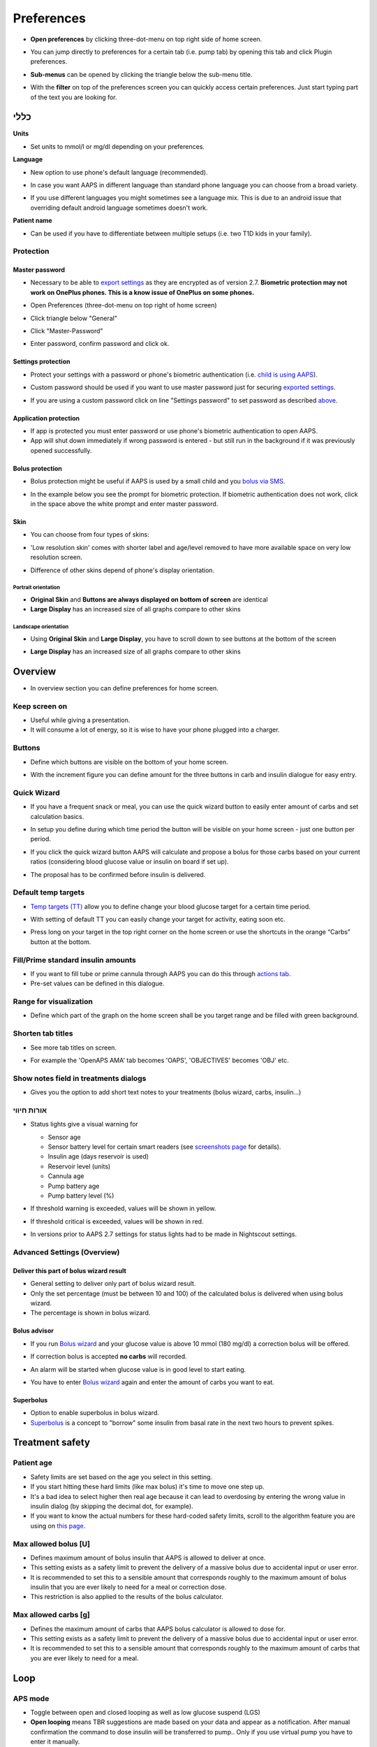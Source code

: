 Preferences
***********************************************************
* **Open preferences** by clicking three-dot-menu on top right side of home screen.

  .. image:: ../images/Pref2020_Open2.png
    :alt: Open preferences

* You can jump directly to preferences for a certain tab (i.e. pump tab) by opening this tab and click Plugin preferences.

  .. image:: ../images/Pref2020_OpenPlugin2.png
    :alt: Open plugin preferences

* **Sub-menus** can be opened by clicking the triangle below the sub-menu title.

  .. image:: ../images/Pref2020_Submenu2.png
    :alt: Open submenu

* With the **filter** on top of the preferences screen you can quickly access certain preferences. Just start typing part of the text you are looking for.

  .. image:: ../images/Pref2021_Filter.png
    :alt: Preferences filter

.. תוכן עניינים:: 
   :backlinks: entry
   :depth: 2

כללי
===========================================================

**Units**

* Set units to mmol/l or mg/dl depending on your preferences.

**Language**

* New option to use phone's default language (recommended). 
* In case you want AAPS in different language than standard phone language you can choose from a broad variety.
* If you use different languages you might sometimes see a language mix. This is due to an android issue that overriding default android language sometimes doesn't work.

  .. image:: ../images/Pref2020_General.png
    :alt: Preferences > General

**Patient name**

* Can be used if you have to differentiate between multiple setups (i.e. two T1D kids in your family).

Protection
-----------------------------------------------------------
Master password
^^^^^^^^^^^^^^^^^^^^^^^^^^^^^^^^^^^^^^^^^^^^^^^^^^^^^^^^^^^^
* Necessary to be able to `export settings <../Usage/ExportImportSettings.html>`_ as they are encrypted as of version 2.7.
  **Biometric protection may not work on OnePlus phones. This is a know issue of OnePlus on some phones.**

* Open Preferences (three-dot-menu on top right of home screen)
* Click triangle below "General"
* Click "Master-Password"
* Enter password, confirm password and click ok.

  .. image:: ../images/MasterPW.png
    :alt: Set master password
  
Settings protection
^^^^^^^^^^^^^^^^^^^^^^^^^^^^^^^^^^^^^^^^^^^^^^^^^^^^^^^^^^^^
* Protect your settings with a password or phone's biometric authentication (i.e. `child is using AAPS <../Children/Children.html>`_).
* Custom password should be used if you want to use master password just for securing `exported settings <../Usage/ExportImportSettings.html>`_.
* If you are using a custom password click on line "Settings password" to set password as described `above <../Configuration/Preferences.html#master-password>`__.

  .. image:: ../images/Pref2020_Protection.png
    :alt: Protection

Application protection
^^^^^^^^^^^^^^^^^^^^^^^^^^^^^^^^^^^^^^^^^^^^^^^^^^^^^^^^^^^^
* If app is protected you must enter password or use phone's biometric authentication to open AAPS.
* App will shut down immediately if wrong password is entered - but still run in the background if it was previously opened successfully.

Bolus protection
^^^^^^^^^^^^^^^^^^^^^^^^^^^^^^^^^^^^^^^^^^^^^^^^^^^^^^^^^^^^
* Bolus protection might be useful if AAPS is used by a small child and you `bolus via SMS <../Children/SMS-Commands.html>`_.
* In the example below you see the prompt for biometric protection. If biometric authentication does not work, click in the space above the white prompt and enter master password.

  .. image:: ../images/Pref2020_PW.png
    :alt: Prompt biometric protection

Skin
^^^^^^^^^^^^^^^^^^^^^^^^^^^^^^^^^^^^^^^^^^^^^^^^^^^^^^^^^^^^
* You can choose from four types of skins:

  .. image:: ../images/Pref2021_SkinWExample.png
    :alt: Select skin + examples

* 'Low resolution skin' comes with shorter label and age/level removed to have more available space on very low resolution screen.
* Difference of other skins depend of phone's display orientation.

Portrait orientation
""""""""""""""""""""""""""""""""""""""""""""""""""""""""""""
* **Original Skin** and **Buttons are always displayed on bottom of screen** are identical
* **Large Display** has an increased size of all graphs compare to other skins

Landscape orientation
""""""""""""""""""""""""""""""""""""""""""""""""""""""""""""
* Using **Original Skin** and **Large Display**, you have to scroll down to see buttons at the bottom of the screen
* **Large Display** has an increased size of all graphs compare to other skins

  .. image:: ../images/Screenshots_Skins.png
    :alt: Skins depending on phone's display orientation

Overview
===========================================================

* In overview section you can define preferences for home screen.

  .. image:: ../images/Pref2020_OverviewII.png
    :alt: Preferences > Overview

Keep screen on
-----------------------------------------------------------
* Useful while giving a presentation. 
* It will consume a lot of energy, so it is wise to have your phone plugged into a charger.

Buttons
-----------------------------------------------------------
* Define which buttons are visible on the bottom of your home screen.
* With the increment figure you can define amount for the three buttons in carb and insulin dialogue for easy entry.

  .. image:: ../images/Pref2020_OV_Buttons.png
    :alt: Preferences > Buttons

Quick Wizard
-----------------------------------------------------------
* If you have a frequent snack or meal, you can use the quick wizard button to easily enter amount of carbs and set calculation basics.
* In setup you define during which time period the button will be visible on your home screen - just one button per period.
* If you click the quick wizard button AAPS will calculate and propose a bolus for those carbs based on your current ratios (considering blood glucose value or insulin on board if set up). 
* The proposal has to be confirmed before insulin is delivered.

  .. image:: ../images/Pref2020_OV_QuickWizard.png
    :alt: Preferences > Quick Wizard Button
  
Default temp targets
-----------------------------------------------------------
* `Temp targets (TT) <../Usage/temptarget.html#temp-targets>`_ allow you to define change your blood glucose target for a certain time period.
* With setting of default TT you can easily change your target for activity, eating soon etc.
* Press long on your target in the top right corner on the home screen or use the shortcuts in the orange “Carbs” button at the bottom.

  .. image:: ../images/Pref2020_OV_DefaultTT.png
    :alt: Preferences > Default temp targets
  
Fill/Prime standard insulin amounts
-----------------------------------------------------------
* If you want to fill tube or prime cannula through AAPS you can do this through `actions tab <../Getting-Started/Screenshots.html#action-tab>`_.
* Pre-set values can be defined in this dialogue.

Range for visualization
-----------------------------------------------------------
* Define which part of the graph on the home screen shall be you target range and be filled with green background.

  .. image:: ../images/Pref2020_OV_Range2.png
    :alt: Preferences > Range for visualization

Shorten tab titles
-----------------------------------------------------------
* See more tab titles on screen. 
* For example the 'OpenAPS AMA' tab becomes 'OAPS', 'OBJECTIVES' becomes 'OBJ' etc.

  .. image:: ../images/Pref2020_OV_Tabs.png
    :alt: Preferences > Tabs

Show notes field in treatments dialogs
-----------------------------------------------------------
* Gives you the option to add short text notes to your treatments (bolus wizard, carbs, insulin...) 

  .. image:: ../images/Pref2020_OV_Notes.png
    :alt: Preferences > Notes in treatment dialogs
  
אורות חיווי
-----------------------------------------------------------
* Status lights give a visual warning for 

  * Sensor age
  * Sensor battery level for certain smart readers (see `screenshots page <../Getting-Started/Screenshots.html#sensor-level-battery>`_ for details).
  * Insulin age (days reservoir is used)
  * Reservoir level (units)
  * Cannula age
  * Pump battery age
  * Pump battery level (%)

* If threshold warning is exceeded, values will be shown in yellow.
* If threshold critical is exceeded, values will be shown in red.
* In versions prior to AAPS 2.7 settings for status lights had to be made in Nightscout settings.

  .. image:: ../images/Pref2020_OV_StatusLights2.png
    :alt: Preferences > Status Lights

Advanced Settings (Overview)
-----------------------------------------------------------

.. image:: ../images/Pref2021_OV_Adv.png
  :alt: Preferences > Status Lights

Deliver this part of bolus wizard result
^^^^^^^^^^^^^^^^^^^^^^^^^^^^^^^^^^^^^^^^^^^^^^^^^^^^^^^^^^^^
* General setting to deliver only part of bolus wizard result. 
* Only the set percentage (must be between 10 and 100) of the calculated bolus is delivered when using bolus wizard. 
* The percentage is shown in bolus wizard.

Bolus advisor
^^^^^^^^^^^^^^^^^^^^^^^^^^^^^^^^^^^^^^^^^^^^^^^^^^^^^^^^^^^^
* If you run `Bolus wizard <../Getting-Started/Screenshots.html#bolus-wizard>`__ and your glucose value is above 10 mmol (180 mg/dl) a correction bolus will be offered.
* If correction bolus is accepted **no carbs** will recorded.
* An alarm will be started when glucose value is in good level to start eating.
* You have to enter `Bolus wizard <../Getting-Started/Screenshots.html#bolus-wizard>`__ again and enter the amount of carbs you want to eat.

  .. image:: ../images/Home2021_BolusWizard_CorrectionOffer.png
    :alt: Bolus advisor message

Superbolus
^^^^^^^^^^^^^^^^^^^^^^^^^^^^^^^^^^^^^^^^^^^^^^^^^^^^^^^^^^^^
* Option to enable superbolus in bolus wizard.
* `Superbolus <https://www.diabetesnet.com/diabetes-technology/blue-skying/super-bolus/>`_ is a concept to "borrow" some insulin from basal rate in the next two hours to prevent spikes.

Treatment safety
===========================================================
Patient age
-----------------------------------------------------------
* Safety limits are set based on the age you select in this setting. 
* If you start hitting these hard limits (like max bolus) it's time to move one step up. 
* It's a bad idea to select higher then real age because it can lead to overdosing by entering the wrong value in insulin dialog (by skipping the decimal dot, for example). 
* If you want to know the actual numbers for these hard-coded safety limits, scroll to the algorithm feature you are using on `this page <../Usage/Open-APS-features.html>`_.

Max allowed bolus [U]
-----------------------------------------------------------
* Defines maximum amount of bolus insulin that AAPS is allowed to deliver at once. 
* This setting exists as a safety limit to prevent the delivery of a massive bolus due to accidental input or user error. 
* It is recommended to set this to a sensible amount that corresponds roughly to the maximum amount of bolus insulin that you are ever likely to need for a meal or correction dose. 
* This restriction is also applied to the results of the bolus calculator.

Max allowed carbs [g]
-----------------------------------------------------------
* Defines the maximum amount of carbs that AAPS bolus calculator is allowed to dose for.
* This setting exists as a safety limit to prevent the delivery of a massive bolus due to accidental input or user error. 
* It is recommended to set this to a sensible amount that corresponds roughly to the maximum amount of carbs that you are ever likely to need for a meal.

Loop
===========================================================
APS mode
-----------------------------------------------------------
* Toggle between open and closed looping as well as low glucose suspend (LGS)
* **Open looping** means TBR suggestions are made based on your data and appear as a notification. After manual confirmation the command to dose insulin will be transferred to pump.. Only if you use virtual pump you have to enter it manually.
* **Closed looping** means TBR suggestions are automatically sent to your pump without confirmation or input from you.  
* **Low glucose suspend** gives you the possibility to enter into Low Glucose Suspend without the need for the reverting an objective.

Minimal request change [%]
-----------------------------------------------------------
* When using open loop you will receive notifications every time AAPS recommends to adjust basal rate. 
* To reduce number of notifications you can either use a wider BG target range or increase percentage of the minimal request rate.
* This defines the relative change required to trigger a notification.

Advanced Meal Assist (AMA) or Super Micro Bolus (SMB)
===========================================================
Depending on your settings in `config builder <../Configuration/Config-Builder.html>`__ you can choose between two algorithms:

* `Advanced meal assist (OpenAPS AMA) <../Usage/Open-APS-features.html#advanced-meal-assist-ama>`_ - state of the algorithm in 2017
* `Super Micro Bolus (OpenAPS SMB) <../Usage/Open-APS-features.html#super-micro-bolus-smb>`_ - most recent algorithm for advanced users

OpenAPS AMA settings
-----------------------------------------------------------
* Allows the system to high-temp more quickly after a meal bolus IF you enter carbs reliably. 
* More details about the settings and Autosens can be found in the `OpenAPS docs <https://openaps.readthedocs.io/en/latest/docs/Customize-Iterate/autosens.html>`__.

Max U/h a Temp Basal can be set to
^^^^^^^^^^^^^^^^^^^^^^^^^^^^^^^^^^^^^^^^^^^^^^^^^^^^^^^^^^^^
* Exists as a safety limit to prevent AAPS from ever being capable of giving a dangerously high basal rate. 
* The value is measured in units per hour (U/h). 
* It is advised to set this to something sensible. A good recommendation is to take the **highest basal rate** in your profile and **multiply it by 4**. 
* For example, if the highest basal rate in your profile was 0.5 U/h you could multiply that by 4 to get a value of 2 U/h.
* See also `detailed feature description <../Usage/Open-APS-features.html#max-u-h-a-temp-basal-can-be-set-to-openaps-max-basal>`_.

Maximum basal IOB OpenAPS can deliver [U]
^^^^^^^^^^^^^^^^^^^^^^^^^^^^^^^^^^^^^^^^^^^^^^^^^^^^^^^^^^^^
* Amount of additional basal insulin (in units) allowed to accumulate in your body, on top of your normal basal profile. 
* Once this value is reached, AAPS will stop giving additional basal insulin until your basal Insulin on Board (IOB) has decayed to within this range again. 
* This value **does not consider bolus IOB**, only basal.
* This value is calculated and monitored independently of your normal basal rate. It is only the additional basal insulin on top of that normal rate that is considered.

When you begin looping, **it is advised to set Max Basal IOB to 0** for a period of time, while you are getting used to the system. This prevents AAPS from giving any additional basal insulin at all. During this time AAPS will still be able to limit or turn off your basal insulin to help prevent hypoglycaemia. This is an important step in order to:

* Have a period of time to safely get used to the AAPS system and monitor how it works.
* Take the opportunity to perfect your basal profile and Insulin Sensitivity Factor (ISF).
* See how AAPS limits your basal insulin to prevent hypoglycaemia.

When you feel comfortable, you can allow the system to start giving you additional basal insulin, by raising the Max Basal IOB value. The recommended guideline for this is to take the **highest basal rate** in your profile and **multiply it by 3**. For example, if the highest basal rate in your profile was 0.5 U/h you could multiply that by 3 to get a value of 1.5 U/h.

* You can start conservatively with this value and increase it slowly over time. 
* These are guidelines only; everyone's body is different. You may find you need more or less than what is recommended here, but always start conservatively and adjust slowly.

**Note: As a safety feature, Max Basal IOB is hard-limited to 7u.**

Autosens
^^^^^^^^^^^^^^^^^^^^^^^^^^^^^^^^^^^^^^^^^^^^^^^^^^^^^^^^^^^^
* `Autosens <../Usage/Open-APS-features.html#autosens>`_ looks at blood glucose deviations (positive/negative/neutral).
* It will try and figure out how sensitive/resistant you are based on these deviations and adjust basal rate and ISF based on these deviations.
* If you select "Autosens adjust target, too" the algorithm will also modify your glucose target.

Advanced settings (OpenAPS AMA)
^^^^^^^^^^^^^^^^^^^^^^^^^^^^^^^^^^^^^^^^^^^^^^^^^^^^^^^^^^^^
* Normally you do not have to change the settings in this dialogue!
* If you want to change them anyway make sure to read about details in `OpenAPS docs <https://openaps.readthedocs.io/en/latest/docs/While%20You%20Wait%20For%20Gear/preferences-and-safety-settings.html#>`__ and to understand what you are doing.

OpenAPS SMB settings
-----------------------------------------------------------
* In contrast to AMA, `SMB <../Usage/Open-APS-features.html#super-micro-bolus-smb>`_ does not use temporary basal rates to control glucose levels, but mainly small super micro boluses.
* You must have started `objective 10 <../Usage/Objectives.html#objective-10-enabling-additional-oref1-features-for-daytime-use-such-as-super-micro-bolus-smb>`_ to use SMB.
* The first three settings are explained `above <../Configuration/Preferences.html#max-u-h-a-temp-basal-can-be-set-to>`__.
* Details on the different enable options are described in `OpenAPS feature section <../Usage/Open-APS-features.html#enable-smb>`_.
* *How frequently SMBs will be given in min* is a restriction for SMB to be delivered only every 4 min by default. This value prevents the system from issuing SMB too often (for example in case of a temp target being set). You should not change this setting unless you know exactly about consequences. 
* If 'Sensitivity raises target' or 'Resistance lowers target' is enabled `Autosens <../Usage/Open-APS-features.html#autosens>`_ will modify your glucose target according to your blood glucose deviations.
* If target is modified it will be displayed with a green background on your home screen.

  .. image:: ../images/Home2020_DynamicTargetAdjustment.png
    :alt: Target modified by autosens
  
Carb required notification
^^^^^^^^^^^^^^^^^^^^^^^^^^^^^^^^^^^^^^^^^^^^^^^^^^^^^^^^^^^^
* This feature is only available if SMB algorithm is selected.
* Eating of additional carbs will be suggested when the reference design detects that it requires carbs.
* In this case you will receive a notification which can be snoozed for 5, 15 or 30 minutes.
* Additionally the required carbs will be displayed in the COB section on your home screen.
* A threshold can  be defined - minimum amount of carbs needed to trigger notification. 
* Carb required notifications can be pushed to Nightscout if wished, in which case an announcement will be shown and broadcast.

  .. image:: ../images/Pref2020_CarbsRequired.png
    :alt: Display carbs required on home screen
  
Advanced settings (OpenAPS SMB)
^^^^^^^^^^^^^^^^^^^^^^^^^^^^^^^^^^^^^^^^^^^^^^^^^^^^^^^^^^^^
* Normally you do not have to change the settings in this dialogue!
* If you want to change them anyway make sure to read about details in `OpenAPS docs <https://openaps.readthedocs.io/en/latest/docs/While%20You%20Wait%20For%20Gear/preferences-and-safety-settings.html#>`__ and to understand what you are doing.

Absorption settings
===========================================================

.. image:: ../images/Pref2020_Absorption.png
  :alt: Absorption settings

min_5m_carbimpact
-----------------------------------------------------------
* The algorithm uses BGI (blood glucose impact) to determine when carbs are absorbed. 
* The value is only used during gaps in CGM readings or when physical activity “uses up” all the blood glucose rise that would otherwise cause AAPS to decay COB. 
* At times when carb absorption can’t be dynamically worked out based on your bloods reactions it inserts a default decay to your carbs. Basically, it is a failsafe.
* To put it simply: The algorithm "knows" how your BGs *should* behave when affected by the current dose of insulin etc. 
* Whenever there is a positive deviation from the expected behaviour, some carbs are absorbed/decayed. Big change=many carbs etc. 
* The min_5m_carbimpact does define the default carb absorption impact per 5 minutes. For more details see `OpenAPS docs <https://openaps.readthedocs.io/en/latest/docs/While%20You%20Wait%20For%20Gear/preferences-and-safety-settings.html?highlight=carbimpact#min-5m-carbimpact>`__.
* Standard value for AMA is 5, for SMB it's 8.
* The COB graph on the home screen indicates when min_5m_impact is being used by putting an orange circle at the top.

  .. image:: ../images/Pref2020_min_5m_carbimpact.png
    :alt: COB graph
  
Maximum meal absorption time
-----------------------------------------------------------
* If you often eat high fat or protein meals you will need to increase your meal absorption time.

Advanced settings - autosens ratio
-----------------------------------------------------------
* Define min. and max. `autosens <../Usage/Open-APS-features.html#autosens>`_ ratio.
* Normally standard values (max. 1.2 and min. 0.7) should not be changed.

Pump settings
===========================================================
The options here will vary depending on which pump driver you have selected in `Config Builder <../Configuration/Config-Builder.html#pump>`__.  Pair and set your pump up according to the pump related instructions:

* `DanaR Insulin Pump <../Configuration/DanaR-Insulin-Pump.html>`_ 
* `DanaRS Insulin Pump <../Configuration/DanaRS-Insulin-Pump.html>`_
* `Accu Chek Combo Pump <../Configuration/Accu-Chek-Combo-Pump.html>`_
* `Accu Chek Insight Pump <../Configuration/Accu-Chek-Insight-Pump.html>`_ 
* `Medtronic Pump <../Configuration/MedtronicPump.html>`_

If using AndroidAPS to open loop then make sure you have selected Virtual Pump in config builder.

NSClient
===========================================================

.. image:: ../images/Pref2020_NSClient.png
  :alt: NSClient

* Set your *Nightscout URL* (i.e. https://yourwebsitename.herokuapp.com) and the *API secret* (a 12 character password recorded in your Heroku variables).
* This enables data to be read and written between both the Nightscout website and AndroidAPS.  
* Double check for typos here if you are stuck in Objective 1.
* **Make sure that the URL is WITHOUT /api/v1/ at the end.**
* *Log app start to NS* will record a note in your Nightscout careportal entries every time the app is started.  The app should not be needing to start more than once a day; more frequently than this suggests a problem (i.e. battery optimization not disabled for AAPS). 
* If activated changes in `local profile <../Configuration/Config-Builder.html#local-profile-recommended>`_ are uploaded to your Nightscout site.

Connection settings
-----------------------------------------------------------

.. image:: ../images/ConfBuild_ConnectionSettings.png
  :alt: NSClient connection settings
  
* Restrict Nightscout upload to Wi-Fi only or even to certain Wi-Fi SSIDs.
* If you want to use only a specific WiFi network you can enter its WiFi SSID. 
* Multiple SSIDs can be separated by semicolon. 
* To delete all SSIDs enter a blank space in the field.

Alarm options
-----------------------------------------------------------
* Alarm options allows you to select which default Nightscout alarms to use through the app.  
* For the alarms to sound you need to set the Urgent High, High, Low and Urgent Low alarm values in your `Heroku variables <https://nightscout.github.io/nightscout/setup_variables/#alarms>`_. 
* They will only work whilst you have a connection to Nightscout and are intended for parent/carers. 
* If you have the CGM source on your phone (i.e. xDrip+ or BYODA [Build your own dexcom app]) then use those alarms instead.

Advanced settings (NSClient)
-----------------------------------------------------------

.. image:: ../images/Pref2020_NSClientAdv.png
  :alt: NS Client advanced settings

* Most options in advanced settings are self-explanatory.
* *Enable local broadcasts* will share your data to other apps on the phone such as xDrip+. 
 
  * You need to `go through AAPS <../Configuration/Config-Builder.html#bg-source>`_ and enable local broadcast in AAPS to use xDrip+ alarms.
  
* *Always use basal absolute values* must be activated if you want to use Autotune properly. See `OpenAPS documentation <https://openaps.readthedocs.io/en/latest/docs/Customize-Iterate/understanding-autotune.html>`_ for more details on Autotune.

SMS Communicator
===========================================================
* Options will only be displayed if SMS communicator is selected in `Config Builder <../Configuration/Config-Builder.html#sms-communicator>`__.
* This setting allows remote control of the app by texting instructions to the patient's phone which the app will follow such as suspending loop, or bolusing.  
* Further information is described in `SMS Commands <../Children/SMS-Commands.html>`_.
* Additional safety is obtained through use of an authenticator app and additional PIN at token end.

Automation
===========================================================
Select which location service shall be used:

* Use passive location: AAPS only takes locations if other apps are requesting it
* Use network location: Location of your Wi-Fi
* Use GPS location (Attention! May cause excessive battery drain!)

Local alerts
===========================================================

.. image:: ../images/Pref2020_LocalAlerts.png
  :alt: Local alerts

* Settings should be self-explanatory.

Data choices
===========================================================

.. image:: ../images/Pref2020_DataChoice.png
  :alt: Data choices

* You can help develop AAPS further by sending crash reports to the developers.

Maintenance settings
===========================================================

.. image:: ../images/Pref2020_Maintenance.png
  :alt: Maintenance settings

* Standard recipient of logs is logs@androidaps.org.
* If you select *Encrypt exported settings* these are encrypted with your `master password <../Configuration/Preferences.html#master-password>`_. In this case master password has to be entered each time settings are exported or imported.

Open Humans
===========================================================
* You can help the community by donating your data to research projects! Details are described on the `Open Humans page <../Configuration/OpenHumans.html>`_.
* In Preferences you can define when data shall be uploaded

  * only if connected to WiFi
  * only if charging
